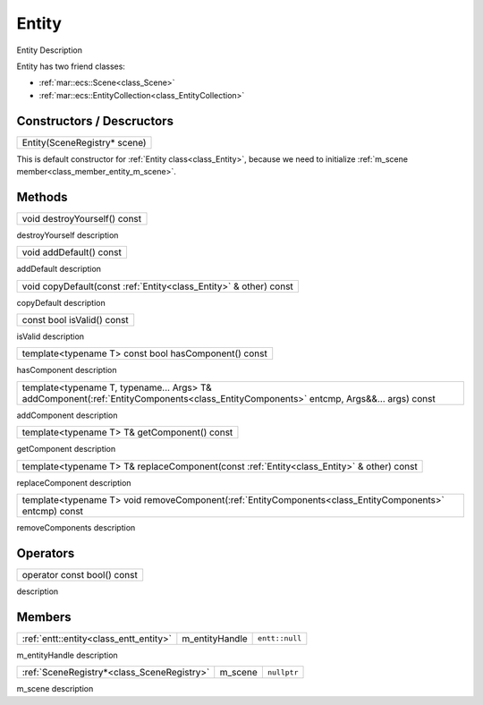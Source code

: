 
.. _class_Entity:

Entity
======

Entity Description

Entity has two friend classes: 

* :ref:`mar::ecs::Scene<class_Scene>`
* :ref:`mar::ecs::EntityCollection<class_EntityCollection>`

Constructors / Descructors
--------------------------

.. _class_constructor_entity_scene_registry:

+-----------------------------------------------+
| Entity(SceneRegistry* scene)                  |
+-----------------------------------------------+

This is default constructor for :ref:`Entity class<class_Entity>`, because we need to initialize :ref:`m_scene member<class_member_entity_m_scene>`.

Methods
-------

.. _class_method_entity_destroyYourself:

+-----------------------------------------------+
| void destroyYourself() const                  |
+-----------------------------------------------+

destroyYourself description

.. _class_method_entity_addDefault:

+-----------------------------------------------+
| void addDefault() const                       |
+-----------------------------------------------+

addDefault description

.. _class_method_entity_copyDefault:

+---------------------------------------------------------------------+
| void copyDefault(const :ref:`Entity<class_Entity>` & other) const   |
+---------------------------------------------------------------------+

copyDefault description

.. _class_method_entity_isValid:

+-----------------------------------------------+
| const bool isValid() const                    |
+-----------------------------------------------+

isValid description

.. _class_method_entity_hasComponent:

+---------------------------------------------------------+
| template<typename T> const bool hasComponent() const    |
+---------------------------------------------------------+

hasComponent description

.. _class_method_entity_addComponent:

+-------------------------------------------------------------------------------------------------------------------------------------------+
| template<typename T, typename... Args> T& addComponent(:ref:`EntityComponents<class_EntityComponents>` entcmp, Args&&... args) const      |
+-------------------------------------------------------------------------------------------------------------------------------------------+

addComponent description

.. _class_method_entity_getComponent:

+-----------------------------------------------------------------------------------------------------------+
| template<typename T> T& getComponent() const                                                              |
+-----------------------------------------------------------------------------------------------------------+

getComponent description

.. _class_method_entity_replaceComponent:

+------------------------------------------------------------------------------------------------------------+
| template<typename T> T& replaceComponent(const :ref:`Entity<class_Entity>` & other) const                  |
+------------------------------------------------------------------------------------------------------------+

replaceComponent description

.. _class_method_entity_removeComponent:

+-------------------------------------------------------------------------------------------------------------------------------------------+
| template<typename T> void removeComponent(:ref:`EntityComponents<class_EntityComponents>` entcmp) const                                   |
+-------------------------------------------------------------------------------------------------------------------------------------------+

removeComponents description

Operators
---------

.. _class_operator_entity_bool:

+-----------------------------------------------------------------------------------------------------------+
| operator const bool() const                                                                               |
+-----------------------------------------------------------------------------------------------------------+

description

Members
-------

.. _class_member_entity_m_entityHandle:

+-----------------------------------------------+-------------------------+-------------------------+
| :ref:`entt::entity<class_entt_entity>`        | m_entityHandle          | ``entt::null``          |
+-----------------------------------------------+-------------------------+-------------------------+

m_entityHandle description

.. _class_member_entity_m_scene:

+-----------------------------------------------+-------------------------+-------------------------+
| :ref:`SceneRegistry*<class_SceneRegistry>`    | m_scene                 | ``nullptr``             |
+-----------------------------------------------+-------------------------+-------------------------+

m_scene description

